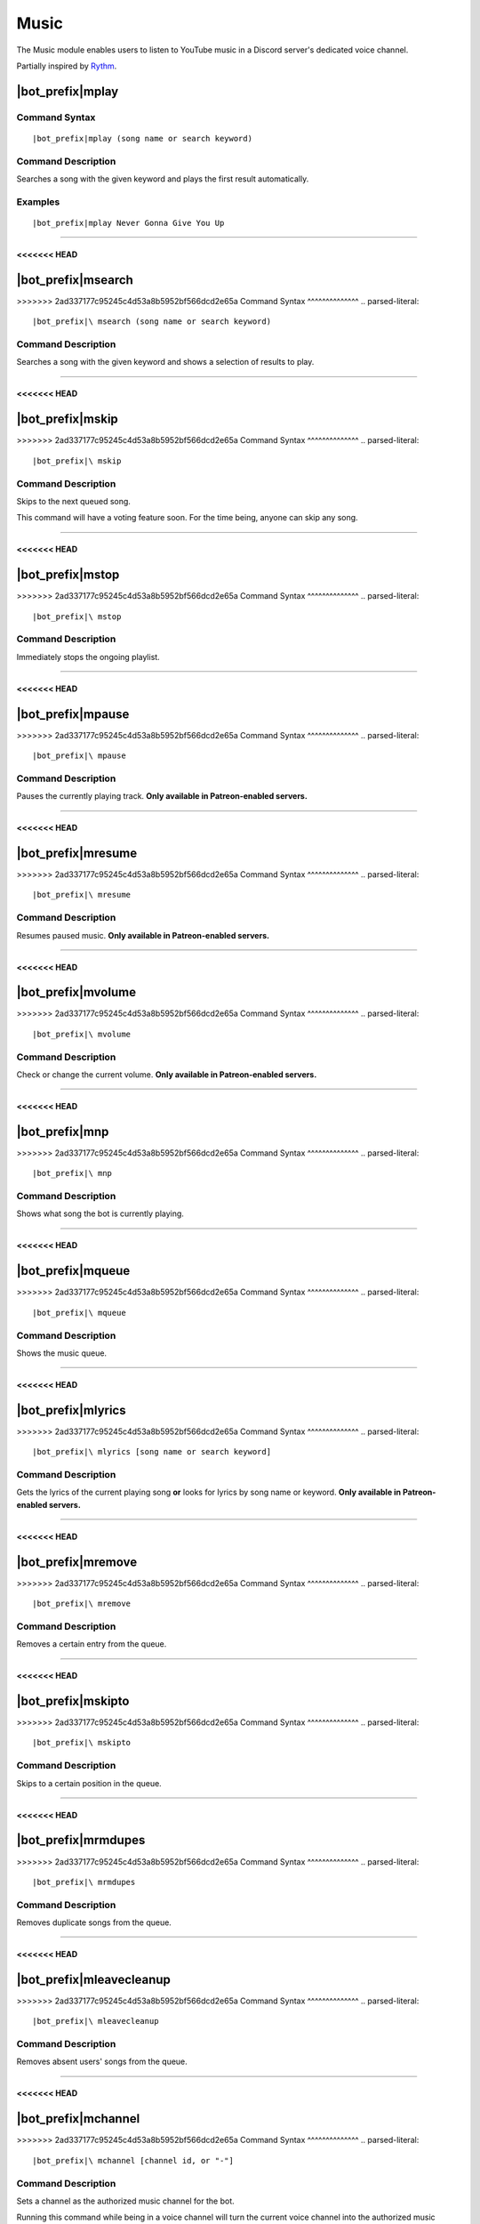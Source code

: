*****
Music
*****

The Music module enables users to listen to YouTube music in a Discord server's dedicated voice channel.

Partially inspired by `Rythm <https://rythmbot.co/>`_.


|bot_prefix|\ mplay
-------------------

Command Syntax
^^^^^^^^^^^^^^
.. parsed-literal::

    |bot_prefix|\ mplay (song name or search keyword)
    
Command Description
^^^^^^^^^^^^^^^^^^^
Searches a song with the given keyword and plays the first result automatically.

Examples
^^^^^^^^
.. parsed-literal::

    |bot_prefix|\ mplay Never Gonna Give You Up

....

<<<<<<< HEAD
=======
|bot_prefix|\ msearch
---------------------

>>>>>>> 2ad337177c95245c4d53a8b5952bf566dcd2e65a
Command Syntax
^^^^^^^^^^^^^^
.. parsed-literal::

    |bot_prefix|\ msearch (song name or search keyword)
    
Command Description
^^^^^^^^^^^^^^^^^^^
Searches a song with the given keyword and shows a selection of results to play.

....

<<<<<<< HEAD
=======
|bot_prefix|\ mskip
-------------------

>>>>>>> 2ad337177c95245c4d53a8b5952bf566dcd2e65a
Command Syntax
^^^^^^^^^^^^^^
.. parsed-literal::

    |bot_prefix|\ mskip
    
Command Description
^^^^^^^^^^^^^^^^^^^
Skips to the next queued song.

This command will have a voting feature soon. For the time being, anyone can skip any song.

....

<<<<<<< HEAD
=======
|bot_prefix|\ mstop
-------------------

>>>>>>> 2ad337177c95245c4d53a8b5952bf566dcd2e65a
Command Syntax
^^^^^^^^^^^^^^
.. parsed-literal::

    |bot_prefix|\ mstop
    
Command Description
^^^^^^^^^^^^^^^^^^^
Immediately stops the ongoing playlist.

....

<<<<<<< HEAD
=======
|bot_prefix|\ mpause
--------------------

>>>>>>> 2ad337177c95245c4d53a8b5952bf566dcd2e65a
Command Syntax
^^^^^^^^^^^^^^
.. parsed-literal::

    |bot_prefix|\ mpause
    
Command Description
^^^^^^^^^^^^^^^^^^^
Pauses the currently playing track. **Only available in Patreon-enabled servers.**

....

<<<<<<< HEAD
=======
|bot_prefix|\ mresume
---------------------

>>>>>>> 2ad337177c95245c4d53a8b5952bf566dcd2e65a
Command Syntax
^^^^^^^^^^^^^^
.. parsed-literal::

    |bot_prefix|\ mresume
    
Command Description
^^^^^^^^^^^^^^^^^^^
Resumes paused music. **Only available in Patreon-enabled servers.**

....

<<<<<<< HEAD
=======
|bot_prefix|\ mvolume
---------------------

>>>>>>> 2ad337177c95245c4d53a8b5952bf566dcd2e65a
Command Syntax
^^^^^^^^^^^^^^
.. parsed-literal::

    |bot_prefix|\ mvolume
    
Command Description
^^^^^^^^^^^^^^^^^^^
Check or change the current volume. **Only available in Patreon-enabled servers.**

....

<<<<<<< HEAD
=======
|bot_prefix|\ mnp
-----------------

>>>>>>> 2ad337177c95245c4d53a8b5952bf566dcd2e65a
Command Syntax
^^^^^^^^^^^^^^
.. parsed-literal::

    |bot_prefix|\ mnp
    
Command Description
^^^^^^^^^^^^^^^^^^^
Shows what song the bot is currently playing.

....

<<<<<<< HEAD
=======
|bot_prefix|\ mqueue
--------------------

>>>>>>> 2ad337177c95245c4d53a8b5952bf566dcd2e65a
Command Syntax
^^^^^^^^^^^^^^
.. parsed-literal::

    |bot_prefix|\ mqueue
    
Command Description
^^^^^^^^^^^^^^^^^^^
Shows the music queue.

....

<<<<<<< HEAD
=======
|bot_prefix|\ mlyrics
---------------------

>>>>>>> 2ad337177c95245c4d53a8b5952bf566dcd2e65a
Command Syntax
^^^^^^^^^^^^^^
.. parsed-literal::

    |bot_prefix|\ mlyrics [song name or search keyword]
    
Command Description
^^^^^^^^^^^^^^^^^^^
Gets the lyrics of the current playing song **or** looks for lyrics by song name or keyword. **Only available in Patreon-enabled servers.**

....

<<<<<<< HEAD
=======
|bot_prefix|\ mremove
---------------------

>>>>>>> 2ad337177c95245c4d53a8b5952bf566dcd2e65a
Command Syntax
^^^^^^^^^^^^^^
.. parsed-literal::

    |bot_prefix|\ mremove
    
Command Description
^^^^^^^^^^^^^^^^^^^
Removes a certain entry from the queue. 

....

<<<<<<< HEAD
=======
|bot_prefix|\ mskipto
---------------------

>>>>>>> 2ad337177c95245c4d53a8b5952bf566dcd2e65a
Command Syntax
^^^^^^^^^^^^^^
.. parsed-literal::

    |bot_prefix|\ mskipto
    
Command Description
^^^^^^^^^^^^^^^^^^^
Skips to a certain position in the queue.

....

<<<<<<< HEAD
=======
|bot_prefix|\ mrmdupes
----------------------

>>>>>>> 2ad337177c95245c4d53a8b5952bf566dcd2e65a
Command Syntax
^^^^^^^^^^^^^^
.. parsed-literal::

    |bot_prefix|\ mrmdupes
    
Command Description
^^^^^^^^^^^^^^^^^^^
Removes duplicate songs from the queue.

....

<<<<<<< HEAD
=======
|bot_prefix|\ mleavecleanup
---------------------------

>>>>>>> 2ad337177c95245c4d53a8b5952bf566dcd2e65a
Command Syntax
^^^^^^^^^^^^^^
.. parsed-literal::

    |bot_prefix|\ mleavecleanup
    
Command Description
^^^^^^^^^^^^^^^^^^^
Removes absent users' songs from the queue.

....

<<<<<<< HEAD
=======
|bot_prefix|\ mchannel
----------------------

>>>>>>> 2ad337177c95245c4d53a8b5952bf566dcd2e65a
Command Syntax
^^^^^^^^^^^^^^
.. parsed-literal::

    |bot_prefix|\ mchannel [channel id, or "-"]
    
Command Description
^^^^^^^^^^^^^^^^^^^
Sets a channel as the authorized music channel for the bot.

Running this command while being in a voice channel will turn the current voice channel into the authorized music channel. You can also use the ID of a voice channel.

Running this command while not in a voice channel and without any extra argument will show the current authorized music channel.

Using "-" as argument will remove the current authorized music channel and disable the music module until a voice channel is authorized.

Permissions Needed
^^^^^^^^^^^^^^^^^^
| **User**: Administrator

Examples
^^^^^^^^
.. parsed-literal::

    |bot_prefix|\ mchannel
    |bot_prefix|\ mchannel 123456789098765432
    |bot_prefix|\ mchannel -
